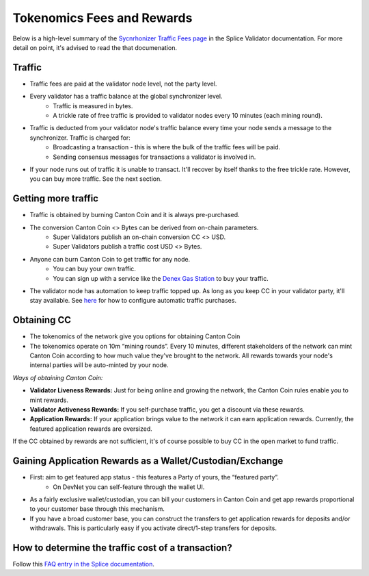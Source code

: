 ..
   Copyright (c) 2024 Digital Asset (Switzerland) GmbH and/or its affiliates. All rights reserved.
..
   SPDX-License-Identifier: Apache-2.0

.. #TODO: copy of https://raw.githubusercontent.com/hyperledger-labs/splice/3c0770e648b21a48ef8dde202ef27065592f9422/docs/src/deployment/traffic.rst

Tokenomics Fees and Rewards
===========================

Below is a high-level summary of the `Sycnrhonizer Traffic Fees page <https://docs.sync.global/deployment/traffic.html>`_ in the Splice Validator documentation.
For more detail on point, it's advised to read the that documenation.

Traffic
-------
* Traffic fees are paid at the validator node level, not the party level.
* Every validator has a traffic balance at the global synchronizer level.
    * Traffic is measured in bytes.
    * A trickle rate of free traffic is provided to validator nodes every 10 minutes (each mining round).
* Traffic is deducted from your validator node's traffic balance every time your node sends a message to the synchronizer. Traffic is charged for:
    * Broadcasting a transaction - this is where the bulk of the traffic fees will be paid.
    * Sending consensus messages for transactions a validator is involved in.
* If your node runs out of traffic it is unable to transact. It'll recover by itself thanks to the free trickle rate. However, you can buy more traffic. See the next section.


Getting more traffic
--------------------
* Traffic is obtained by burning Canton Coin and it is always pre-purchased.
* The conversion Canton Coin <> Bytes can be derived from on-chain parameters.
    * Super Validators publish an on-chain conversion CC <> USD.
    * Super Validators publish a traffic cost USD <> Bytes.
* Anyone can burn Canton Coin to get traffic for any node.
    * You can buy your own traffic.
    * You can sign up with a service like the `Denex Gas Station <https://denex.io/gasstation>`_ to buy your traffic.
* The validator node has automation to keep traffic topped up. As long as you keep CC in your validator party, it'll stay available. See `here <https://docs.sync.global/validator_operator/validator_helm.html#configuring-automatic-traffic-purchases>`_ for how to configure automatic traffic purchases.

Obtaining CC
------------
* The tokenomics of the network give you options for obtaining Canton Coin
* The tokenomics operate on 10m “mining rounds”. Every 10 minutes, different stakeholders of the network can mint Canton Coin according to how much value they've brought to the network. All rewards towards your node's internal parties will be auto-minted by your node.

*Ways of obtaining Canton Coin:*

* **Validator Liveness Rewards:** Just for being online and growing the network, the Canton Coin rules enable you to mint rewards.
* **Validator Activeness Rewards:** If you self-purchase traffic, you get a discount via these rewards.
* **Application Rewards:** If your application brings value to the network it can earn application rewards. Currently, the featured application rewards are oversized.

If the CC obtained by rewards are not sufficient, it's of course possible to buy CC in the open market to fund traffic.

Gaining Application Rewards as a Wallet/Custodian/Exchange
----------------------------------------------------------
* First: aim to get featured app status - this features a Party of yours, the “featured party”.
    * On DevNet you can self-feature through the wallet UI.
* As a fairly exclusive wallet/custodian, you can bill your customers in Canton Coin and get app rewards proportional to your customer base through this mechanism.
* If you have a broad customer base, you can construct the transfers to get application rewards for deposits and/or withdrawals. This is particularly easy if you activate direct/1-step transfers for deposits.


How to determine the traffic cost of a transaction?
---------------------------------------------------

Follow this `FAQ entry in the Splice documentation <https://docs.dev.sync.global/faq.html#term-How-do-I-determine-the-traffic-used-for-a-specific-transaction>`_.

